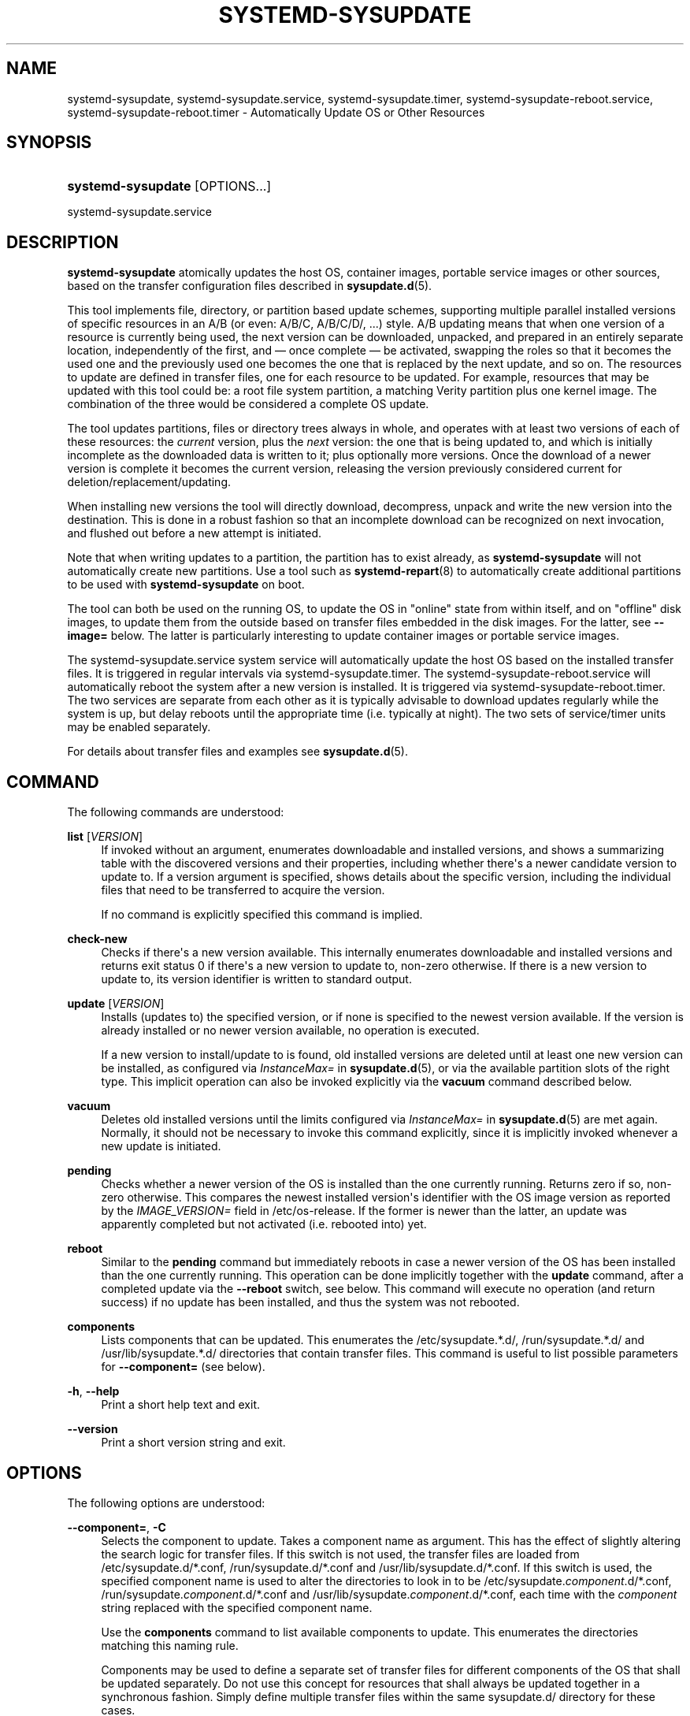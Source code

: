 '\" t
.TH "SYSTEMD\-SYSUPDATE" "8" "" "systemd 251" "systemd-sysupdate"
.\" -----------------------------------------------------------------
.\" * Define some portability stuff
.\" -----------------------------------------------------------------
.\" ~~~~~~~~~~~~~~~~~~~~~~~~~~~~~~~~~~~~~~~~~~~~~~~~~~~~~~~~~~~~~~~~~
.\" http://bugs.debian.org/507673
.\" http://lists.gnu.org/archive/html/groff/2009-02/msg00013.html
.\" ~~~~~~~~~~~~~~~~~~~~~~~~~~~~~~~~~~~~~~~~~~~~~~~~~~~~~~~~~~~~~~~~~
.ie \n(.g .ds Aq \(aq
.el       .ds Aq '
.\" -----------------------------------------------------------------
.\" * set default formatting
.\" -----------------------------------------------------------------
.\" disable hyphenation
.nh
.\" disable justification (adjust text to left margin only)
.ad l
.\" -----------------------------------------------------------------
.\" * MAIN CONTENT STARTS HERE *
.\" -----------------------------------------------------------------
.SH "NAME"
systemd-sysupdate, systemd-sysupdate.service, systemd-sysupdate.timer, systemd-sysupdate-reboot.service, systemd-sysupdate-reboot.timer \- Automatically Update OS or Other Resources
.SH "SYNOPSIS"
.HP \w'\fBsystemd\-sysupdate\fR\ 'u
\fBsystemd\-sysupdate\fR [OPTIONS...]
.PP
systemd\-sysupdate\&.service
.SH "DESCRIPTION"
.PP
\fBsystemd\-sysupdate\fR
atomically updates the host OS, container images, portable service images or other sources, based on the transfer configuration files described in
\fBsysupdate.d\fR(5)\&.
.PP
This tool implements file, directory, or partition based update schemes, supporting multiple parallel installed versions of specific resources in an A/B (or even: A/B/C, A/B/C/D/, \&...) style\&. A/B updating means that when one version of a resource is currently being used, the next version can be downloaded, unpacked, and prepared in an entirely separate location, independently of the first, and \(em once complete \(em be activated, swapping the roles so that it becomes the used one and the previously used one becomes the one that is replaced by the next update, and so on\&. The resources to update are defined in transfer files, one for each resource to be updated\&. For example, resources that may be updated with this tool could be: a root file system partition, a matching Verity partition plus one kernel image\&. The combination of the three would be considered a complete OS update\&.
.PP
The tool updates partitions, files or directory trees always in whole, and operates with at least two versions of each of these resources: the
\fIcurrent\fR
version, plus the
\fInext\fR
version: the one that is being updated to, and which is initially incomplete as the downloaded data is written to it; plus optionally more versions\&. Once the download of a newer version is complete it becomes the current version, releasing the version previously considered current for deletion/replacement/updating\&.
.PP
When installing new versions the tool will directly download, decompress, unpack and write the new version into the destination\&. This is done in a robust fashion so that an incomplete download can be recognized on next invocation, and flushed out before a new attempt is initiated\&.
.PP
Note that when writing updates to a partition, the partition has to exist already, as
\fBsystemd\-sysupdate\fR
will not automatically create new partitions\&. Use a tool such as
\fBsystemd-repart\fR(8)
to automatically create additional partitions to be used with
\fBsystemd\-sysupdate\fR
on boot\&.
.PP
The tool can both be used on the running OS, to update the OS in "online" state from within itself, and on "offline" disk images, to update them from the outside based on transfer files embedded in the disk images\&. For the latter, see
\fB\-\-image=\fR
below\&. The latter is particularly interesting to update container images or portable service images\&.
.PP
The
systemd\-sysupdate\&.service
system service will automatically update the host OS based on the installed transfer files\&. It is triggered in regular intervals via
systemd\-sysupdate\&.timer\&. The
systemd\-sysupdate\-reboot\&.service
will automatically reboot the system after a new version is installed\&. It is triggered via
systemd\-sysupdate\-reboot\&.timer\&. The two services are separate from each other as it is typically advisable to download updates regularly while the system is up, but delay reboots until the appropriate time (i\&.e\&. typically at night)\&. The two sets of service/timer units may be enabled separately\&.
.PP
For details about transfer files and examples see
\fBsysupdate.d\fR(5)\&.
.SH "COMMAND"
.PP
The following commands are understood:
.PP
\fBlist\fR [\fIVERSION\fR]
.RS 4
If invoked without an argument, enumerates downloadable and installed versions, and shows a summarizing table with the discovered versions and their properties, including whether there\*(Aqs a newer candidate version to update to\&. If a version argument is specified, shows details about the specific version, including the individual files that need to be transferred to acquire the version\&.
.sp
If no command is explicitly specified this command is implied\&.
.RE
.PP
\fBcheck\-new\fR
.RS 4
Checks if there\*(Aqs a new version available\&. This internally enumerates downloadable and installed versions and returns exit status 0 if there\*(Aqs a new version to update to, non\-zero otherwise\&. If there is a new version to update to, its version identifier is written to standard output\&.
.RE
.PP
\fBupdate\fR [\fIVERSION\fR]
.RS 4
Installs (updates to) the specified version, or if none is specified to the newest version available\&. If the version is already installed or no newer version available, no operation is executed\&.
.sp
If a new version to install/update to is found, old installed versions are deleted until at least one new version can be installed, as configured via
\fIInstanceMax=\fR
in
\fBsysupdate.d\fR(5), or via the available partition slots of the right type\&. This implicit operation can also be invoked explicitly via the
\fBvacuum\fR
command described below\&.
.RE
.PP
\fBvacuum\fR
.RS 4
Deletes old installed versions until the limits configured via
\fIInstanceMax=\fR
in
\fBsysupdate.d\fR(5)
are met again\&. Normally, it should not be necessary to invoke this command explicitly, since it is implicitly invoked whenever a new update is initiated\&.
.RE
.PP
\fBpending\fR
.RS 4
Checks whether a newer version of the OS is installed than the one currently running\&. Returns zero if so, non\-zero otherwise\&. This compares the newest installed version\*(Aqs identifier with the OS image version as reported by the
\fIIMAGE_VERSION=\fR
field in
/etc/os\-release\&. If the former is newer than the latter, an update was apparently completed but not activated (i\&.e\&. rebooted into) yet\&.
.RE
.PP
\fBreboot\fR
.RS 4
Similar to the
\fBpending\fR
command but immediately reboots in case a newer version of the OS has been installed than the one currently running\&. This operation can be done implicitly together with the
\fBupdate\fR
command, after a completed update via the
\fB\-\-reboot\fR
switch, see below\&. This command will execute no operation (and return success) if no update has been installed, and thus the system was not rebooted\&.
.RE
.PP
\fBcomponents\fR
.RS 4
Lists components that can be updated\&. This enumerates the
/etc/sysupdate\&.*\&.d/,
/run/sysupdate\&.*\&.d/
and
/usr/lib/sysupdate\&.*\&.d/
directories that contain transfer files\&. This command is useful to list possible parameters for
\fB\-\-component=\fR
(see below)\&.
.RE
.PP
\fB\-h\fR, \fB\-\-help\fR
.RS 4
Print a short help text and exit\&.
.RE
.PP
\fB\-\-version\fR
.RS 4
Print a short version string and exit\&.
.RE
.SH "OPTIONS"
.PP
The following options are understood:
.PP
\fB\-\-component=\fR, \fB\-C\fR
.RS 4
Selects the component to update\&. Takes a component name as argument\&. This has the effect of slightly altering the search logic for transfer files\&. If this switch is not used, the transfer files are loaded from
/etc/sysupdate\&.d/*\&.conf,
/run/sysupdate\&.d/*\&.conf
and
/usr/lib/sysupdate\&.d/*\&.conf\&. If this switch is used, the specified component name is used to alter the directories to look in to be
/etc/sysupdate\&.\fIcomponent\fR\&.d/*\&.conf,
/run/sysupdate\&.\fIcomponent\fR\&.d/*\&.conf
and
/usr/lib/sysupdate\&.\fIcomponent\fR\&.d/*\&.conf, each time with the
\fIcomponent\fR
string replaced with the specified component name\&.
.sp
Use the
\fBcomponents\fR
command to list available components to update\&. This enumerates the directories matching this naming rule\&.
.sp
Components may be used to define a separate set of transfer files for different components of the OS that shall be updated separately\&. Do not use this concept for resources that shall always be updated together in a synchronous fashion\&. Simply define multiple transfer files within the same
sysupdate\&.d/
directory for these cases\&.
.sp
This option may not be combined with
\fB\-\-definitions=\fR\&.
.RE
.PP
\fB\-\-definitions=\fR
.RS 4
A path to a directory\&. If specified, the transfer
*\&.conf
files are read from this directory instead of
/usr/lib/sysupdate\&.d/*\&.conf,
/etc/sysupdate\&.d/*\&.conf, and
/run/sysupdate\&.d/*\&.conf\&.
.sp
This option may not be combined with
\fB\-\-component=\fR\&.
.RE
.PP
\fB\-\-root=\fR
.RS 4
Takes a path to a directory to use as root file system when searching for
sysupdate\&.d/*\&.conf
files\&.
.RE
.PP
\fB\-\-image=\fR
.RS 4
Takes a path to a disk image file or device to mount and use in a similar fashion to
\fB\-\-root=\fR, see above\&. If this is used and partition resources are updated this is done inside the specified disk image\&.
.RE
.PP
\fB\-\-instances\-max=\fR, \fB\-m\fR
.RS 4
Takes a decimal integer greater than or equal to 2\&. Controls how many versions to keep at any time\&. This option may also be configured inside the transfer files, via the
\fIInstancesMax=\fR
setting, see
\fBsysupdate.d\fR(5)
for details\&.
.RE
.PP
\fB\-\-sync=\fR
.RS 4
Takes a boolean argument, defaults to yes\&. This may be used to specify whether the newly updated resource versions shall be synchronized to disk when appropriate (i\&.e\&. after the download is complete, before it is finalized, and again after finalization)\&. This should not be turned off, except to improve runtime performance in testing environments\&.
.RE
.PP
\fB\-\-verify=\fR
.RS 4
Takes a boolean argument, defaults to yes\&. Controls whether to cryptographically verify downloads\&. Do not turn this off, except in testing environments\&.
.RE
.PP
\fB\-\-reboot\fR
.RS 4
When used in combination with the
\fBupdate\fR
command and a new version is installed, automatically reboots the system immediately afterwards\&.
.RE
.PP
\fB\-\-no\-pager\fR
.RS 4
Do not pipe output into a pager\&.
.RE
.PP
\fB\-\-no\-legend\fR
.RS 4
Do not print the legend, i\&.e\&. column headers and the footer with hints\&.
.RE
.PP
\fB\-\-json=\fR\fIMODE\fR
.RS 4
Shows output formatted as JSON\&. Expects one of
"short"
(for the shortest possible output without any redundant whitespace or line breaks),
"pretty"
(for a pretty version of the same, with indentation and line breaks) or
"off"
(to turn off JSON output, the default)\&.
.RE
.SH "EXIT STATUS"
.PP
On success, 0 is returned, a non\-zero failure code otherwise\&.
.SH "SEE ALSO"
.PP
\fBsystemd\fR(1),
\fBsysupdate.d\fR(5),
\fBsystemd-repart\fR(8)
